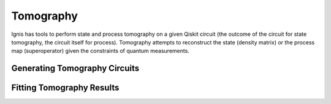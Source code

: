 
Tomography
==========

Ignis has tools to perform state and process tomography on a given
Qiskit circuit (the outcome of the circuit for state tomography,
the circuit itself for process). Tomography attempts to reconstruct
the state (density matrix) or the process map (superoperator)
given the constraints of quantum measurements. 

Generating Tomography Circuits
------------------------------

Fitting Tomography Results
--------------------------

